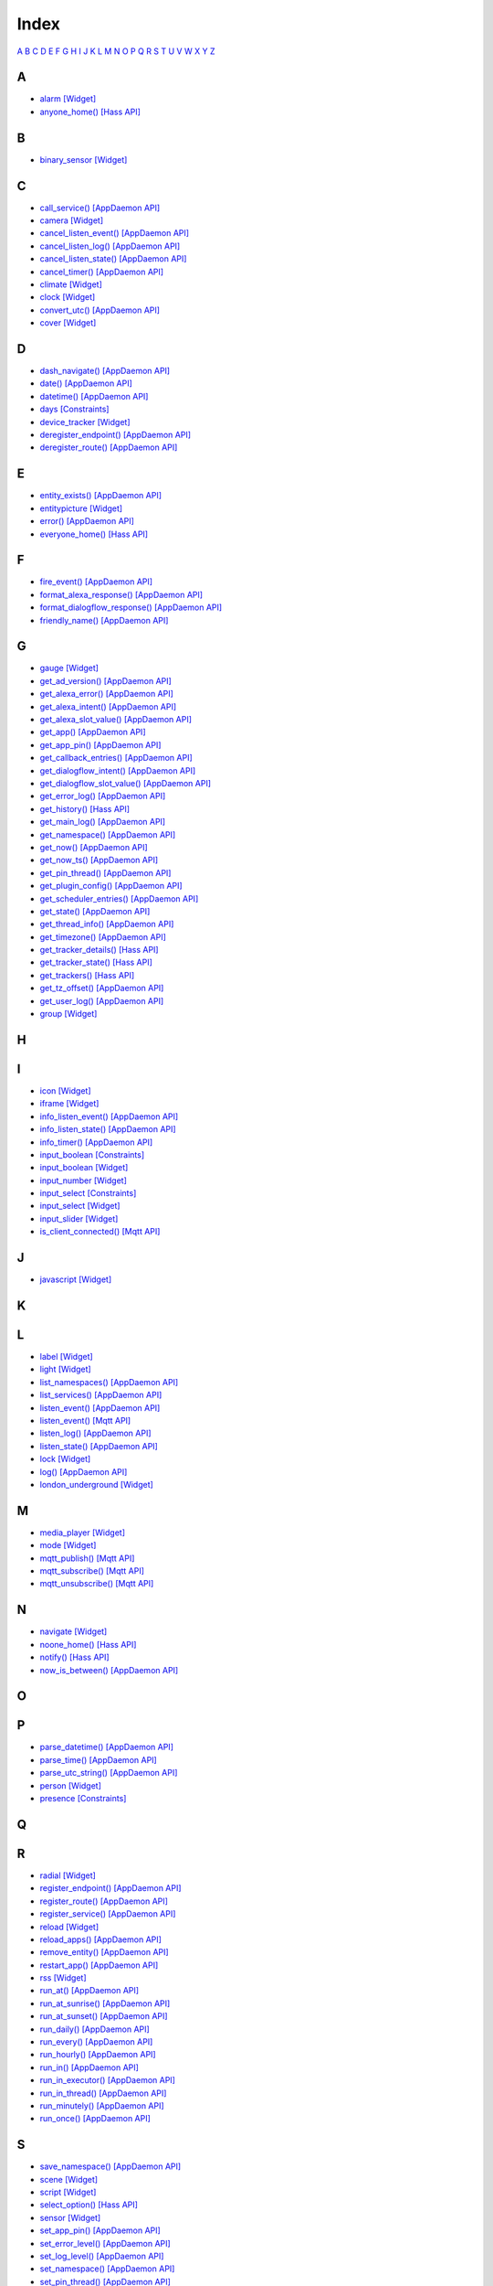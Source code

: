 Index
=======================

`A <#a>`__ `B <#b>`__ `C <#c>`__ `D <#d>`__ `E <#e>`__ `F <#f>`__ `G <#c>`__ `H <#h>`__ `I <#i>`__ `J <#j>`__ `K <#k>`__ `L <#l>`__ `M <#m>`__ `N <#n>`__ `O <#o>`__ `P <#p>`__ `Q <#q>`__ `R <#r>`__ `S <#s>`__ `T <#t>`__ `U <#u>`__ `V <#v>`__ `W <#w>`__ `X <#x>`__ `Y <#y>`__ `Z <#z>`__


A
-

* `alarm   [Widget] <DASHBOARD_CREATION.html#alarm>`__
* `anyone_home()   [Hass API] <HASS_API_REFERENCE.html#appdaemon.plugins.hass.hassapi.Hass.anyone_home>`__

B
-

* `binary_sensor   [Widget] <DASHBOARD_CREATION.html#binary-sensor>`__

C
-

* `call_service()   [AppDaemon API] <AD_API_REFERENCE.html#appdaemon.adapi.ADAPI.call_service>`__
* `camera   [Widget] <DASHBOARD_CREATION.html#camera>`__
* `cancel_listen_event()   [AppDaemon API] <AD_API_REFERENCE.html#appdaemon.adapi.ADAPI.cancel_listen_event>`__
* `cancel_listen_log()   [AppDaemon API] <AD_API_REFERENCE.html#appdaemon.adapi.ADAPI.cancel_listen_log>`__
* `cancel_listen_state()   [AppDaemon API] <AD_API_REFERENCE.html#appdaemon.adapi.ADAPI.cancel_listen_state>`__
* `cancel_timer()   [AppDaemon API] <AD_API_REFERENCE.html#appdaemon.adapi.ADAPI.cancel_timer>`__
* `climate   [Widget] <DASHBOARD_CREATION.html#climate>`__
* `clock   [Widget] <DASHBOARD_CREATION.html#clock>`__
* `convert_utc()   [AppDaemon API] <AD_API_REFERENCE.html#appdaemon.adapi.ADAPI.convert_utc>`__
* `cover   [Widget] <DASHBOARD_CREATION.html#cover>`__

D
-

* `dash_navigate()   [AppDaemon API] <AD_API_REFERENCE.html#appdaemon.adapi.ADAPI.dash_navigate>`__
* `date()   [AppDaemon API] <AD_API_REFERENCE.html#appdaemon.adapi.ADAPI.date>`__
* `datetime()   [AppDaemon API] <AD_API_REFERENCE.html#appdaemon.adapi.ADAPI.datetime>`__
* `days   [Constraints] <APPGUIDE.html#days>`__
* `device_tracker   [Widget] <DASHBOARD_CREATION.html#device-tracker>`__
* `deregister_endpoint()   [AppDaemon API] <AD_API_REFERENCE.html#appdaemon.adapi.ADAPI.deregister_endpoint>`__
* `deregister_route()   [AppDaemon API] <AD_API_REFERENCE.html#appdaemon.adapi.ADAPI.deregister_route>`__

E
-

* `entity_exists()   [AppDaemon API] <AD_API_REFERENCE.html#appdaemon.adapi.ADAPI.entity_exists>`__
* `entitypicture   [Widget] <DASHBOARD_CREATION.html#entitypicture>`__
* `error()   [AppDaemon API] <AD_API_REFERENCE.html#appdaemon.adapi.ADAPI.error>`__
* `everyone_home()   [Hass API] <HASS_API_REFERENCE.html#appdaemon.plugins.hass.hassapi.Hass.everyone_home>`__

F
-

* `fire_event()   [AppDaemon API] <AD_API_REFERENCE.html#appdaemon.adapi.ADAPI.fire_event>`__
* `format_alexa_response()   [AppDaemon API] <AD_API_REFERENCE.html#appdaemon.adapi.ADAPI.format_alexa_response>`__
* `format_dialogflow_response()   [AppDaemon API] <AD_API_REFERENCE.html#appdaemon.adapi.ADAPI.format_dialogflow_response>`__
* `friendly_name()   [AppDaemon API] <AD_API_REFERENCE.html#appdaemon.adapi.ADAPI.friendly_name>`__

G
-

* `gauge   [Widget] <DASHBOARD_CREATION.html#gauge>`__
* `get_ad_version()   [AppDaemon API] <AD_API_REFERENCE.html#appdaemon.adapi.ADAPI.get_ad_version>`__
* `get_alexa_error()   [AppDaemon API] <AD_API_REFERENCE.html#appdaemon.adapi.ADAPI.get_alexa_error>`__
* `get_alexa_intent()   [AppDaemon API] <AD_API_REFERENCE.html#appdaemon.adapi.ADAPI.get_alexa_intent>`__
* `get_alexa_slot_value()   [AppDaemon API] <AD_API_REFERENCE.html#appdaemon.adapi.ADAPI.get_alexa_slot_value>`__
* `get_app()   [AppDaemon API] <AD_API_REFERENCE.html#appdaemon.adapi.ADAPI.get_app>`__
* `get_app_pin()   [AppDaemon API] <AD_API_REFERENCE.html#appdaemon.adapi.ADAPI.get_app_pin>`__
* `get_callback_entries()   [AppDaemon API] <AD_API_REFERENCE.html#appdaemon.adapi.ADAPI.get_callback_entries>`__
* `get_dialogflow_intent()   [AppDaemon API] <AD_API_REFERENCE.html#appdaemon.adapi.ADAPI.get_dialogflow_intent>`__
* `get_dialogflow_slot_value()   [AppDaemon API] <AD_API_REFERENCE.html#appdaemon.adapi.ADAPI.get_dialogflow_slot_value>`__
* `get_error_log()   [AppDaemon API] <AD_API_REFERENCE.html#appdaemon.adapi.ADAPI.get_error_log>`__
* `get_history()   [Hass API] <HASS_API_REFERENCE.html#appdaemon.plugins.hass.hassapi.Hass.get_history>`__
* `get_main_log()   [AppDaemon API] <AD_API_REFERENCE.html#appdaemon.adapi.ADAPI.get_main_log>`__
* `get_namespace()   [AppDaemon API] <AD_API_REFERENCE.html#appdaemon.adapi.ADAPI.get_namespace>`__
* `get_now()   [AppDaemon API] <AD_API_REFERENCE.html#appdaemon.adapi.ADAPI.get_now>`__
* `get_now_ts()   [AppDaemon API] <AD_API_REFERENCE.html#appdaemon.adapi.ADAPI.get_now_ts>`__
* `get_pin_thread()   [AppDaemon API] <AD_API_REFERENCE.html#appdaemon.adapi.ADAPI.get_pin_thread>`__
* `get_plugin_config()   [AppDaemon API] <AD_API_REFERENCE.html#appdaemon.adapi.ADAPI.get_plugin_config>`__
* `get_scheduler_entries()   [AppDaemon API] <AD_API_REFERENCE.html#appdaemon.adapi.ADAPI.get_scheduler_entries>`__
* `get_state()   [AppDaemon API] <AD_API_REFERENCE.html#appdaemon.adapi.ADAPI.get_state>`__
* `get_thread_info()   [AppDaemon API] <AD_API_REFERENCE.html#appdaemon.adapi.ADAPI.get_thread_info>`__
* `get_timezone()   [AppDaemon API] <AD_API_REFERENCE.html#appdaemon.adapi.ADAPI.get_timezone>`__
* `get_tracker_details()   [Hass API] <HASS_API_REFERENCE.html#appdaemon.plugins.hass.hassapi.Hass.get_tracker_details>`__
* `get_tracker_state()   [Hass API] <HASS_API_REFERENCE.html#appdaemon.plugins.hass.hassapi.Hass.get_tracker_state>`__
* `get_trackers()   [Hass API] <HASS_API_REFERENCE.html#appdaemon.plugins.hass.hassapi.Hass.get_trackers>`__
* `get_tz_offset()   [AppDaemon API] <AD_API_REFERENCE.html#appdaemon.adapi.ADAPI.get_tz_offset>`__
* `get_user_log()   [AppDaemon API] <AD_API_REFERENCE.html#appdaemon.adapi.ADAPI.get_user_log>`__
* `group   [Widget] <DASHBOARD_CREATION.html#group>`__

H
-

I
-

* `icon   [Widget] <DASHBOARD_CREATION.html#icon>`__
* `iframe   [Widget] <DASHBOARD_CREATION.html#iframe>`__
* `info_listen_event()   [AppDaemon API] <AD_API_REFERENCE.html#appdaemon.adapi.ADAPI.info_listen_event>`__
* `info_listen_state()   [AppDaemon API] <AD_API_REFERENCE.html#appdaemon.adapi.ADAPI.info_listen_state>`__
* `info_timer()   [AppDaemon API] <AD_API_REFERENCE.html#appdaemon.adapi.ADAPI.info_timer>`__
* `input_boolean   [Constraints] <APPGUIDE.html#input-boolean>`__
* `input_boolean   [Widget] <DASHBOARD_CREATION.html#input-boolean>`__
* `input_number   [Widget] <DASHBOARD_CREATION.html#input-number>`__
* `input_select   [Constraints] <APPGUIDE.html#input-select>`__
* `input_select   [Widget] <DASHBOARD_CREATION.html#input-select>`__
* `input_slider   [Widget] <DASHBOARD_CREATION.html#input-slider>`__
* `is_client_connected()   [Mqtt API] <MQTT_API_REFERENCE.html#appdaemon.plugins.mqtt.mqttapi.Mqtt.is_client_connected>`__

J
-

* `javascript   [Widget] <DASHBOARD_CREATION.html#javascript>`__

K
-

L
-

* `label   [Widget] <DASHBOARD_CREATION.html#label>`__
* `light   [Widget] <DASHBOARD_CREATION.html#light>`__
* `list_namespaces()   [AppDaemon API] <AD_API_REFERENCE.html#appdaemon.adapi.ADAPI.list_namespaces>`__
* `list_services()   [AppDaemon API] <AD_API_REFERENCE.html#appdaemon.adapi.ADAPI.list_services>`__
* `listen_event()   [AppDaemon API] <AD_API_REFERENCE.html#appdaemon.adapi.ADAPI.listen_event>`__
* `listen_event()   [Mqtt API] <MQTT_API_REFERENCE.html#appdaemon.plugins.mqtt.mqttapi.Mqtt.listen_event>`__
* `listen_log()   [AppDaemon API] <AD_API_REFERENCE.html#appdaemon.adapi.ADAPI.listen_log>`__
* `listen_state()   [AppDaemon API] <AD_API_REFERENCE.html#appdaemon.adapi.ADAPI.listen_state>`__
* `lock   [Widget] <DASHBOARD_CREATION.html#lock>`__
* `log()   [AppDaemon API] <AD_API_REFERENCE.html#appdaemon.adapi.ADAPI.log>`__
* `london_underground   [Widget] <DASHBOARD_CREATION.html#london-underground>`__

M
-

* `media_player   [Widget] <DASHBOARD_CREATION.html#media-player>`__
* `mode   [Widget] <DASHBOARD_CREATION.html#mode>`__
* `mqtt_publish()   [Mqtt API] <MQTT_API_REFERENCE.html#appdaemon.plugins.mqtt.mqttapi.Mqtt.mqtt_publish>`__
* `mqtt_subscribe()   [Mqtt API] <MQTT_API_REFERENCE.html#appdaemon.plugins.mqtt.mqttapi.Mqtt.mqtt_subscribe>`__
* `mqtt_unsubscribe()   [Mqtt API] <MQTT_API_REFERENCE.html#appdaemon.plugins.mqtt.mqttapi.Mqtt.mqtt_unsubscribe>`__

N
-

* `navigate   [Widget] <DASHBOARD_CREATION.html#navigate>`__
* `noone_home()   [Hass API] <HASS_API_REFERENCE.html#appdaemon.plugins.hass.hassapi.Hass.noone_home>`__
* `notify()   [Hass API] <HASS_API_REFERENCE.html#appdaemon.plugins.hass.hassapi.Hass.notify>`__
* `now_is_between()   [AppDaemon API] <AD_API_REFERENCE.html#appdaemon.adapi.ADAPI.now_is_between>`__

O
-

P
-

* `parse_datetime()   [AppDaemon API] <AD_API_REFERENCE.html#appdaemon.adapi.ADAPI.parse_datetime>`__
* `parse_time()   [AppDaemon API] <AD_API_REFERENCE.html#appdaemon.adapi.ADAPI.parse_time>`__
* `parse_utc_string()   [AppDaemon API] <AD_API_REFERENCE.html#appdaemon.adapi.ADAPI.parse_utc_string>`__
* `person   [Widget] <DASHBOARD_CREATION.html#person>`__
* `presence   [Constraints] <APPGUIDE.html#presence>`__

Q
-

R
-

* `radial   [Widget] <DASHBOARD_CREATION.html#radial>`__
* `register_endpoint()   [AppDaemon API] <AD_API_REFERENCE.html#appdaemon.adapi.ADAPI.register_endpoint>`__
* `register_route()   [AppDaemon API] <AD_API_REFERENCE.html#appdaemon.adapi.ADAPI.register_route>`__
* `register_service()   [AppDaemon API] <AD_API_REFERENCE.html#appdaemon.adapi.ADAPI.register_service>`__
* `reload   [Widget] <DASHBOARD_CREATION.html#reload>`__
* `reload_apps()   [AppDaemon API] <AD_API_REFERENCE.html#appdaemon.adapi.ADAPI.reload_apps>`__
* `remove_entity()   [AppDaemon API] <AD_API_REFERENCE.html#appdaemon.adapi.ADAPI.remove_entity>`__
* `restart_app()   [AppDaemon API] <AD_API_REFERENCE.html#appdaemon.adapi.ADAPI.restart_app>`__
* `rss   [Widget] <DASHBOARD_CREATION.html#rss>`__
* `run_at()   [AppDaemon API] <AD_API_REFERENCE.html#appdaemon.adapi.ADAPI.run_at>`__
* `run_at_sunrise()   [AppDaemon API] <AD_API_REFERENCE.html#appdaemon.adapi.ADAPI.run_at_sunrise>`__
* `run_at_sunset()   [AppDaemon API] <AD_API_REFERENCE.html#appdaemon.adapi.ADAPI.run_at_sunset>`__
* `run_daily()   [AppDaemon API] <AD_API_REFERENCE.html#appdaemon.adapi.ADAPI.run_daily>`__
* `run_every()   [AppDaemon API] <AD_API_REFERENCE.html#appdaemon.adapi.ADAPI.run_every>`__
* `run_hourly()   [AppDaemon API] <AD_API_REFERENCE.html#appdaemon.adapi.ADAPI.run_hourly>`__
* `run_in()   [AppDaemon API] <AD_API_REFERENCE.html#appdaemon.adapi.ADAPI.run_in>`__
* `run_in_executor()   [AppDaemon API] <AD_API_REFERENCE.html#appdaemon.adapi.ADAPI.run_in_executor>`__
* `run_in_thread()   [AppDaemon API] <AD_API_REFERENCE.html#appdaemon.adapi.ADAPI.run_in_thread>`__
* `run_minutely()   [AppDaemon API] <AD_API_REFERENCE.html#appdaemon.adapi.ADAPI.run_minutely>`__
* `run_once()   [AppDaemon API] <AD_API_REFERENCE.html#appdaemon.adapi.ADAPI.run_once>`__

S
-

* `save_namespace()   [AppDaemon API] <AD_API_REFERENCE.html#appdaemon.adapi.ADAPI.save_namespace>`__
* `scene   [Widget] <DASHBOARD_CREATION.html#scene>`__
* `script   [Widget] <DASHBOARD_CREATION.html#script>`__
* `select_option()   [Hass API] <HASS_API_REFERENCE.html#appdaemon.plugins.hass.hassapi.Hass.select_option>`__
* `sensor   [Widget] <DASHBOARD_CREATION.html#sensor>`__
* `set_app_pin()   [AppDaemon API] <AD_API_REFERENCE.html#appdaemon.adapi.ADAPI.set_app_pin>`__
* `set_error_level()   [AppDaemon API] <AD_API_REFERENCE.html#appdaemon.adapi.ADAPI.set_error_level>`__
* `set_log_level()   [AppDaemon API] <AD_API_REFERENCE.html#appdaemon.adapi.ADAPI.set_log_level>`__
* `set_namespace()   [AppDaemon API] <AD_API_REFERENCE.html#appdaemon.adapi.ADAPI.set_namespace>`__
* `set_pin_thread()   [AppDaemon API] <AD_API_REFERENCE.html#appdaemon.adapi.ADAPI.set_pin_thread>`__
* `set_production_mode()   [AppDaemon API] <AD_API_REFERENCE.html#appdaemon.adapi.ADAPI.set_production_mode>`__
* `set_state()   [AppDaemon API] <AD_API_REFERENCE.html#appdaemon.adapi.ADAPI.set_state>`__
* `set_textvalue()   [Hass API] <HASS_API_REFERENCE.html#appdaemon.plugins.hass.hassapi.Hass.set_textvalue>`__
* `set_value()   [Hass API] <HASS_API_REFERENCE.html#appdaemon.plugins.hass.hassapi.Hass.set_value>`__
* `split_device_list()   [AppDaemon API] <AD_API_REFERENCE.html#appdaemon.adapi.ADAPI.split_device_list>`__
* `split_entity()   [AppDaemon API] <AD_API_REFERENCE.html#appdaemon.adapi.ADAPI.split_entity>`__
* `start_app()   [AppDaemon API] <AD_API_REFERENCE.html#appdaemon.adapi.ADAPI.start_app>`__
* `stop_app()   [AppDaemon API] <AD_API_REFERENCE.html#appdaemon.adapi.ADAPI.stop_app>`__
* `submit_to_executor()   [AppDaemon API] <AD_API_REFERENCE.html#appdaemon.adapi.ADAPI.submit_to_executor>`__
* `sun_down()   [AppDaemon API] <AD_API_REFERENCE.html#appdaemon.adapi.ADAPI.sun_down>`__
* `sun_up()   [AppDaemon API] <AD_API_REFERENCE.html#appdaemon.adapi.ADAPI.sun_up>`__
* `sunrise()   [AppDaemon API] <AD_API_REFERENCE.html#appdaemon.adapi.ADAPI.sunrise>`__
* `sunset()   [AppDaemon API] <AD_API_REFERENCE.html#appdaemon.adapi.ADAPI.sunset>`__
* `switch   [Widget] <DASHBOARD_CREATION.html#switch>`__

T
-

* `temperature   [Widget] <DASHBOARD_CREATION.html#temperature>`__
* `time   [Constraints] <APPGUIDE.html#time>`__
* `time()   [AppDaemon API] <AD_API_REFERENCE.html#appdaemon.adapi.ADAPI.time>`__
* `toggle()   [Hass API] <HASS_API_REFERENCE.html#appdaemon.plugins.hass.hassapi.Hass.toggle>`__
* `turn_off()   [Hass API] <HASS_API_REFERENCE.html#appdaemon.plugins.hass.hassapi.Hass.turn_off>`__
* `turn_on()   [Hass API] <HASS_API_REFERENCE.html#appdaemon.plugins.hass.hassapi.Hass.turn_on>`__

U
-

V
-

W
-

* `weather   [Widget] <DASHBOARD_CREATION.html#weather>`__
* `weather_summary   [Widget] <DASHBOARD_CREATION.html#weather-summary>`__

X
-

Y
-

Z
-
